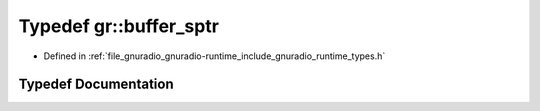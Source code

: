 .. _exhale_typedef_namespacegr_1abb5ca076b8b4f6acbf6d5a79a033fc1a:

Typedef gr::buffer_sptr
=======================

- Defined in :ref:`file_gnuradio_gnuradio-runtime_include_gnuradio_runtime_types.h`


Typedef Documentation
---------------------


.. doxygentypedef:: gr::buffer_sptr
   :project: gnuradio